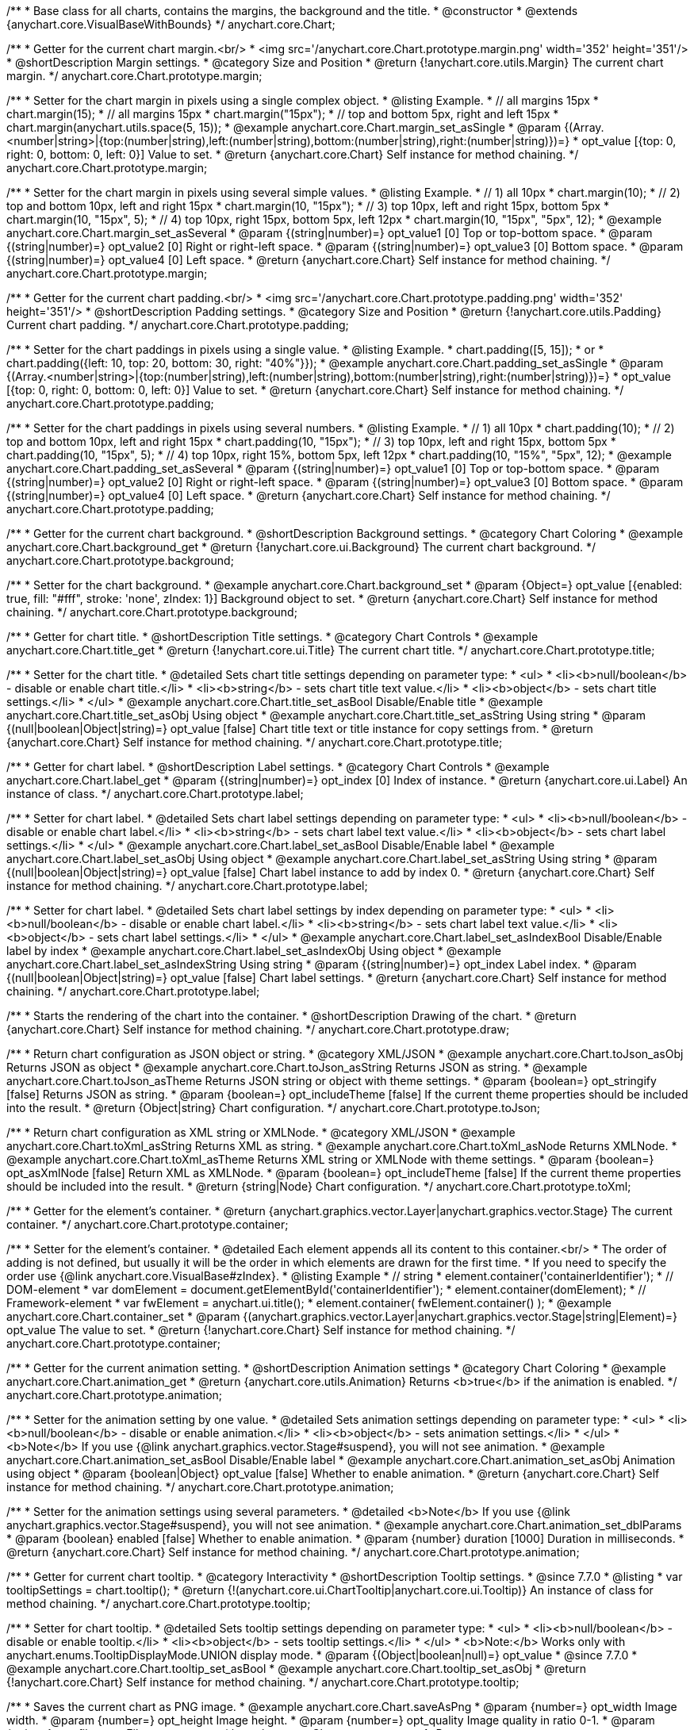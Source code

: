 /**
 * Base class for all charts, contains the margins, the background and the title.
 * @constructor
 * @extends {anychart.core.VisualBaseWithBounds}
 */
anychart.core.Chart;


//----------------------------------------------------------------------------------------------------------------------
//
//  anychart.core.Chart.prototype.margin
//
//----------------------------------------------------------------------------------------------------------------------

/**
 * Getter for the current chart margin.<br/>
 * <img src='/anychart.core.Chart.prototype.margin.png' width='352' height='351'/>
 * @shortDescription Margin settings.
 * @category Size and Position
 * @return {!anychart.core.utils.Margin} The current chart margin.
 */
anychart.core.Chart.prototype.margin;

/**
 * Setter for the chart margin in pixels using a single complex object.
 * @listing Example.
 * // all margins 15px
 * chart.margin(15);
 * // all margins 15px
 * chart.margin("15px");
 * // top and bottom 5px, right and left 15px
 * chart.margin(anychart.utils.space(5, 15));
 * @example anychart.core.Chart.margin_set_asSingle
 * @param {(Array.<number|string>|{top:(number|string),left:(number|string),bottom:(number|string),right:(number|string)})=}
 * opt_value [{top: 0, right: 0, bottom: 0, left: 0}] Value to set.
 * @return {anychart.core.Chart} Self instance for method chaining.
 */
anychart.core.Chart.prototype.margin;

/**
 * Setter for the chart margin in pixels using several simple values.
 * @listing Example.
 * // 1) all 10px
 * chart.margin(10);
 * // 2) top and bottom 10px, left and right 15px
 * chart.margin(10, "15px");
 * // 3) top 10px, left and right 15px, bottom 5px
 * chart.margin(10, "15px", 5);
 * // 4) top 10px, right 15px, bottom 5px, left 12px
 * chart.margin(10, "15px", "5px", 12);
 * @example anychart.core.Chart.margin_set_asSeveral
 * @param {(string|number)=} opt_value1 [0] Top or top-bottom space.
 * @param {(string|number)=} opt_value2 [0] Right or right-left space.
 * @param {(string|number)=} opt_value3 [0] Bottom space.
 * @param {(string|number)=} opt_value4 [0] Left space.
 * @return {anychart.core.Chart} Self instance for method chaining.
 */
anychart.core.Chart.prototype.margin;


//----------------------------------------------------------------------------------------------------------------------
//
//  anychart.core.Chart.prototype.padding
//
//----------------------------------------------------------------------------------------------------------------------

/**
 * Getter for the current chart padding.<br/>
 * <img src='/anychart.core.Chart.prototype.padding.png' width='352' height='351'/>
 * @shortDescription Padding settings.
 * @category Size and Position
 * @return {!anychart.core.utils.Padding} Current chart padding.
 */
anychart.core.Chart.prototype.padding;

/**
 * Setter for the chart paddings in pixels using a single value.
 * @listing Example.
 * chart.padding([5, 15]);
 * or
 * chart.padding({left: 10, top: 20, bottom: 30, right: "40%"}});
 * @example anychart.core.Chart.padding_set_asSingle
 * @param {(Array.<number|string>|{top:(number|string),left:(number|string),bottom:(number|string),right:(number|string)})=}
 * opt_value [{top: 0, right: 0, bottom: 0, left: 0}] Value to set.
 * @return {anychart.core.Chart} Self instance for method chaining.
 */
anychart.core.Chart.prototype.padding;

/**
 * Setter for the chart paddings in pixels using several numbers.
 * @listing Example.
 * // 1) all 10px
 * chart.padding(10);
 * // 2) top and bottom 10px, left and right 15px
 * chart.padding(10, "15px");
 * // 3) top 10px, left and right 15px, bottom 5px
 * chart.padding(10, "15px", 5);
 * // 4) top 10px, right 15%, bottom 5px, left 12px
 * chart.padding(10, "15%", "5px", 12);
 * @example anychart.core.Chart.padding_set_asSeveral
 * @param {(string|number)=} opt_value1 [0] Top or top-bottom space.
 * @param {(string|number)=} opt_value2 [0] Right or right-left space.
 * @param {(string|number)=} opt_value3 [0] Bottom space.
 * @param {(string|number)=} opt_value4 [0] Left space.
 * @return {anychart.core.Chart} Self instance for method chaining.
 */
anychart.core.Chart.prototype.padding;


//----------------------------------------------------------------------------------------------------------------------
//
//  anychart.core.Chart.prototype.background
//
//----------------------------------------------------------------------------------------------------------------------

/**
 * Getter for the current chart background.
 * @shortDescription Background settings.
 * @category Chart Coloring
 * @example anychart.core.Chart.background_get
 * @return {!anychart.core.ui.Background} The current chart background.
 */
anychart.core.Chart.prototype.background;

/**
 * Setter for the chart background.
 * @example anychart.core.Chart.background_set
 * @param {Object=} opt_value [{enabled: true, fill: "#fff", stroke: 'none', zIndex: 1}] Background object to set.
 * @return {anychart.core.Chart} Self instance for method chaining.
 */
anychart.core.Chart.prototype.background;


//----------------------------------------------------------------------------------------------------------------------
//
//  anychart.core.Chart.prototype.title
//
//----------------------------------------------------------------------------------------------------------------------

/**
 * Getter for chart title.
 * @shortDescription Title settings.
 * @category Chart Controls
 * @example anychart.core.Chart.title_get
 * @return {!anychart.core.ui.Title} The current chart title.
 */
anychart.core.Chart.prototype.title;

/**
 * Setter for the chart title.
 * @detailed Sets chart title settings depending on parameter type:
 * <ul>
 *   <li><b>null/boolean</b> - disable or enable chart title.</li>
 *   <li><b>string</b> - sets chart title text value.</li>
 *   <li><b>object</b> - sets chart title settings.</li>
 * </ul>
 * @example anychart.core.Chart.title_set_asBool Disable/Enable title
 * @example anychart.core.Chart.title_set_asObj Using object
 * @example anychart.core.Chart.title_set_asString Using string
 * @param {(null|boolean|Object|string)=} opt_value [false] Chart title text or title instance for copy settings from.
 * @return {anychart.core.Chart} Self instance for method chaining.
 */
anychart.core.Chart.prototype.title;


//----------------------------------------------------------------------------------------------------------------------
//
//  anychart.core.Chart.prototype.label
//
//----------------------------------------------------------------------------------------------------------------------

/**
 * Getter for chart label.
 * @shortDescription Label settings.
 * @category Chart Controls
 * @example anychart.core.Chart.label_get
 * @param {(string|number)=} opt_index [0] Index of instance.
 * @return {anychart.core.ui.Label} An instance of class.
 */
anychart.core.Chart.prototype.label;

/**
 * Setter for chart label.
 * @detailed Sets chart label settings depending on parameter type:
 * <ul>
 *   <li><b>null/boolean</b> - disable or enable chart label.</li>
 *   <li><b>string</b> - sets chart label text value.</li>
 *   <li><b>object</b> - sets chart label settings.</li>
 * </ul>
 * @example anychart.core.Chart.label_set_asBool Disable/Enable label
 * @example anychart.core.Chart.label_set_asObj Using object
 * @example anychart.core.Chart.label_set_asString Using string
 * @param {(null|boolean|Object|string)=} opt_value [false] Chart label instance to add by index 0.
 * @return {anychart.core.Chart} Self instance for method chaining.
 */
anychart.core.Chart.prototype.label;

/**
 * Setter for chart label.
 * @detailed Sets chart label settings by index depending on parameter type:
 * <ul>
 *   <li><b>null/boolean</b> - disable or enable chart label.</li>
 *   <li><b>string</b> - sets chart label text value.</li>
 *   <li><b>object</b> - sets chart label settings.</li>
 * </ul>
 * @example anychart.core.Chart.label_set_asIndexBool Disable/Enable label by index
 * @example anychart.core.Chart.label_set_asIndexObj Using object
 * @example anychart.core.Chart.label_set_asIndexString Using string
 * @param {(string|number)=} opt_index Label index.
 * @param {(null|boolean|Object|string)=} opt_value [false] Chart label settings.
 * @return {anychart.core.Chart} Self instance for method chaining.
 */
anychart.core.Chart.prototype.label;


//----------------------------------------------------------------------------------------------------------------------
//
//  anychart.core.Chart.prototype.draw
//
//----------------------------------------------------------------------------------------------------------------------

/**
 * Starts the rendering of the chart into the container.
 * @shortDescription Drawing of the chart.
 * @return {anychart.core.Chart} Self instance for method chaining.
 */
anychart.core.Chart.prototype.draw;


//----------------------------------------------------------------------------------------------------------------------
//
//  anychart.core.Chart.prototype.toJson
//
//----------------------------------------------------------------------------------------------------------------------

/**
 * Return chart configuration as JSON object or string.
 * @category XML/JSON
 * @example anychart.core.Chart.toJson_asObj Returns JSON as object
 * @example anychart.core.Chart.toJson_asString Returns JSON as string.
 * @example anychart.core.Chart.toJson_asTheme Returns JSON string or object with theme settings.
 * @param {boolean=} opt_stringify [false] Returns JSON as string.
 * @param {boolean=} opt_includeTheme [false] If the current theme properties should be included into the result.
 * @return {Object|string} Chart configuration.
 */
anychart.core.Chart.prototype.toJson;


//----------------------------------------------------------------------------------------------------------------------
//
//  anychart.core.Chart.prototype.toXml
//
//----------------------------------------------------------------------------------------------------------------------

/**
 * Return chart configuration as XML string or XMLNode.
 * @category XML/JSON
 * @example anychart.core.Chart.toXml_asString Returns XML as string.
 * @example anychart.core.Chart.toXml_asNode Returns XMLNode.
 * @example anychart.core.Chart.toXml_asTheme Returns XML string or XMLNode with theme settings.
 * @param {boolean=} opt_asXmlNode [false] Return XML as XMLNode.
 * @param {boolean=} opt_includeTheme [false] If the current theme properties should be included into the result.
 * @return {string|Node} Chart configuration.
 */
anychart.core.Chart.prototype.toXml;


//----------------------------------------------------------------------------------------------------------------------
//
//  anychart.core.Chart.prototype.container
//
//----------------------------------------------------------------------------------------------------------------------

/**
 * Getter for the element's container.
 * @return {anychart.graphics.vector.Layer|anychart.graphics.vector.Stage} The current container.
 */
anychart.core.Chart.prototype.container;

/**
 * Setter for the element's container.
 * @detailed Each element appends all its content to this container.<br/>
 * The order of adding is not defined, but usually it will be the order in which elements are drawn for the first time.
 * If you need to specify the order use {@link anychart.core.VisualBase#zIndex}.
 * @listing Example
 * // string
 *  element.container('containerIdentifier');
 * // DOM-element
 *  var domElement = document.getElementById('containerIdentifier');
 *  element.container(domElement);
 * // Framework-element
 *  var fwElement = anychart.ui.title();
 *  element.container( fwElement.container() );
 * @example anychart.core.Chart.container_set
 * @param {(anychart.graphics.vector.Layer|anychart.graphics.vector.Stage|string|Element)=} opt_value The value to set.
 * @return {!anychart.core.Chart} Self instance for method chaining.
 */
anychart.core.Chart.prototype.container;


//----------------------------------------------------------------------------------------------------------------------
//
//  anychart.core.Chart.prototype.animation
//
//----------------------------------------------------------------------------------------------------------------------

/**
 * Getter for the current animation setting.
 * @shortDescription Animation settings
 * @category Chart Coloring
 * @example anychart.core.Chart.animation_get
 * @return {anychart.core.utils.Animation} Returns <b>true</b> if the animation is enabled.
 */
anychart.core.Chart.prototype.animation;

/**
 * Setter for the animation setting by one value.
 * @detailed Sets animation settings depending on parameter type:
 * <ul>
 *   <li><b>null/boolean</b> - disable or enable animation.</li>
 *   <li><b>object</b> - sets animation settings.</li>
 * </ul>
 * <b>Note</b> If you use {@link anychart.graphics.vector.Stage#suspend}, you will not see animation.
 * @example anychart.core.Chart.animation_set_asBool Disable/Enable label
 * @example anychart.core.Chart.animation_set_asObj Animation using object
 * @param {boolean|Object} opt_value [false] Whether to enable animation.
 * @return {anychart.core.Chart} Self instance for method chaining.
 */
anychart.core.Chart.prototype.animation;

/**
 * Setter for the animation settings using several parameters.
 * @detailed <b>Note</b> If you use {@link anychart.graphics.vector.Stage#suspend}, you will not see animation.
 * @example anychart.core.Chart.animation_set_dblParams
 * @param {boolean} enabled [false] Whether to enable animation.
 * @param {number} duration [1000] Duration in milliseconds.
 * @return {anychart.core.Chart} Self instance for method chaining.
 */
anychart.core.Chart.prototype.animation;

//----------------------------------------------------------------------------------------------------------------------
//
//  anychart.core.Chart.prototype.tooltip
//
//----------------------------------------------------------------------------------------------------------------------

/**
 * Getter for current chart tooltip.
 * @category Interactivity
 * @shortDescription Tooltip settings.
 * @since 7.7.0
 * @listing
 * var tooltipSettings = chart.tooltip();
 * @return {!(anychart.core.ui.ChartTooltip|anychart.core.ui.Tooltip)} An instance of class for method chaining.
 */
anychart.core.Chart.prototype.tooltip;

/**
 * Setter for chart tooltip.
 * @detailed Sets tooltip settings depending on parameter type:
 * <ul>
 *   <li><b>null/boolean</b> - disable or enable tooltip.</li>
 *   <li><b>object</b> - sets tooltip settings.</li>
 * </ul>
 * <b>Note:</b> Works only with anychart.enums.TooltipDisplayMode.UNION display mode.
 * @param {(Object|boolean|null)=} opt_value
 * @since 7.7.0
 * @example anychart.core.Chart.tooltip_set_asBool
 * @example anychart.core.Chart.tooltip_set_asObj
 * @return {!anychart.core.Chart} Self instance for method chaining.
 */
anychart.core.Chart.prototype.tooltip;

//----------------------------------------------------------------------------------------------------------------------
//
//  anychart.core.Chart.prototype.saveAsPng
//
//----------------------------------------------------------------------------------------------------------------------

/**
 * Saves the current chart as PNG image.
 * @example anychart.core.Chart.saveAsPng
 * @param {number=} opt_width Image width.
 * @param {number=} opt_height Image height.
 * @param {number=} opt_quality Image quality in ratio 0-1.
 * @param {string=} opt_filename File name to save.
 */
anychart.core.Chart.prototype.saveAsPng;

//----------------------------------------------------------------------------------------------------------------------
//
//  anychart.core.Chart.prototype.saveAsJpg
//
//----------------------------------------------------------------------------------------------------------------------

/**
 * Saves the current chart as JPEG image.
 * @example anychart.core.Chart.saveAsJpg
 * @param {number=} opt_width Image width.
 * @param {number=} opt_height Image height.
 * @param {number=} opt_quality Image quality in ratio 0-1.
 * @param {boolean=} opt_forceTransparentWhite Define, should we force transparent to white background.
 * @param {string=} opt_filename File name to save.
 */
anychart.core.Chart.prototype.saveAsJpg;

//----------------------------------------------------------------------------------------------------------------------
//
//  anychart.core.Chart.prototype.saveAsPdf
//
//----------------------------------------------------------------------------------------------------------------------

/**
 * Saves the current chart as PDF image.
 * @example anychart.core.Chart.saveAsPdf
 * @param {string=} opt_paperSize Any paper format like 'a0', 'tabloid', 'b4', etc.
 * @param {boolean=} opt_landscape Define, is landscape.
 * @param {number=} opt_x Offset X.
 * @param {number=} opt_y Offset Y.
 * @param {string=} opt_filename File name to save.
 */
anychart.core.Chart.prototype.saveAsPdf;

//----------------------------------------------------------------------------------------------------------------------
//
//  anychart.core.Chart.prototype.saveAsSvg
//
//----------------------------------------------------------------------------------------------------------------------

/**
 * Saves the current chart as SVG image.
 * @example anychart.core.Chart.saveAsSvg_set_asPaperSizeLandscape
 * @param {string=} opt_paperSize Paper Size.
 * @param {boolean=} opt_landscape Landscape.
 * @param {string=} opt_filename File name to save.
 */
anychart.core.Chart.prototype.saveAsSvg;

/**
 * Saves the stage as SVG image using width and height.
 * @example anychart.core.Chart.saveAsSvg_set_asWidthHeight
 * @param {number=} opt_width Image width.
 * @param {number=} opt_height Image height.
 */
anychart.core.Chart.prototype.saveAsSvg;

//----------------------------------------------------------------------------------------------------------------------
//
//  anychart.core.Chart.prototype.toSvg;
//
//----------------------------------------------------------------------------------------------------------------------

/**
 * Returns SVG string with paper size and landscape.
 * @shortDescription Returns SVG string.
 * @detailed Returns SVG string if type of content is SVG otherwise returns empty string.
 * @example anychart.core.Chart.toSvg_set_asPaperSizeLandscape
 * @param {string=} opt_paperSize Paper Size.
 * @param {boolean=} opt_landscape Landscape.
 * @return {string} SVG content or empty string.
 * @since 7.5.1
 */
anychart.core.Chart.prototype.toSvg;

/**
 * Returns SVG string with with determined the width and height.
 * @detailed Returns SVG string if type of content is SVG otherwise returns empty string.
 * @example anychart.core.Chart.toSvg_set_asWidthHeight
 * @param {number=} opt_width Image width.
 * @param {number=} opt_height Image height.
 * @return {string} SVG content or empty string.
 * @since 7.5.1
 */
anychart.core.Chart.prototype.toSvg;


//----------------------------------------------------------------------------------------------------------------------
//
//  anychart.core.Chart.prototype.localToGlobal
//
//----------------------------------------------------------------------------------------------------------------------

/**
 * Converts the local coordinates to global coordinates.
 * <b>Note:</b> Works only after {@link anychart.core.Chart#draw} is called.
 * @category Specific settings
 * @detailed Converts local coordinates of the container or stage into global coordinates of the global document.<br/>
 * On image below, the red point is a starting coordinate point of the chart bounds.
 * Local coordinates work only in area of the stage (container).<br/>
 * <img src='/anychart.core.Chart.localToGlobal.png' height='310' width='530'/><br/>
 * @example anychart.core.Chart.localToGlobal
 * @param {number} xCoord Local X coordinate.
 * @param {number} yCoord Local Y coordinate.
 * @return {Object.<string, number>} Object with XY coordinates.
 * @since 7.9.1
 */
anychart.core.Chart.prototype.localToGlobal;


//----------------------------------------------------------------------------------------------------------------------
//
//  anychart.core.Chart.prototype.globalToLocal
//
//----------------------------------------------------------------------------------------------------------------------

/**
 * Converts the global coordinates to local coordinates.
 * <b>Note:</b> Works only after {@link anychart.core.Chart#draw} is called.
 * @category Specific settings
 * @detailed Converts global coordinates of the global document into local coordinates of the container or stage.<br/>
 * On image below, the red point is a starting coordinate point of the chart bounds. Local coordinates work only in area of the stage (container).<br/>
 * <img src='/anychart.core.Chart.localToGlobal.png' height='310' width='530'/>
 * @example anychart.core.Chart.globalToLocal
 * @param {number} xCoord Global X coordinate.
 * @param {number} yCoord Global Y coordinate.
 * @return {Object.<string, number>} Object with XY coordinates.
 * @since 7.9.1
 */
anychart.core.Chart.prototype.globalToLocal;

//----------------------------------------------------------------------------------------------------------------------
//
//  anychart.core.Chart.prototype.contextMenu
//
//----------------------------------------------------------------------------------------------------------------------

/**
 * Getter for the current context menu.
 * @shortDescription Context menu settings.
 * @category Chart Controls
 * @example anychart.core.Chart.contextMenu_get
 * @return {anychart.ui.ContextMenu} The current context menu.
 * @since 7.10.0
 */
anychart.core.Chart.prototype.contextMenu;

/**
 * Setter for the context menu.
 * @detailed Sets context menu settings depending on parameter type:
 * <ul>
 *   <li><b>null/boolean</b> - disable or enable context menu.</li>
 *   <li><b>object</b> - sets context menu settings.</li>
 * </ul>
 * @example anychart.core.Chart.contextMenu_set_asBool Enable/disable context menu
 * @example anychart.core.Chart.contextMenu_set_asObj Using object
 * @param {(Object|boolean|null)=} opt_value Context menu settings
 * @return {!anychart.core.Chart} Self instance for method chaining.
 * @since 7.10.0
 */
anychart.core.Chart.prototype.contextMenu;

//----------------------------------------------------------------------------------------------------------------------
//
//  anychart.core.Chart.prototype.getSelectedPoints
//
//----------------------------------------------------------------------------------------------------------------------

/**
 * Getter for the selected points.
 * @category Data
 * @example anychart.core.Chart.getSelectedPoints
 * @return {Array.<anychart.core.Point>} An array of the selected points.
 * @since 7.10.0
 */
anychart.core.Chart.prototype.getSelectedPoints;

//----------------------------------------------------------------------------------------------------------------------
//
//  anychart.core.Chart.prototype.toCsv;
//
//----------------------------------------------------------------------------------------------------------------------

/**
 * Returns CSV string with series data.
 * @category Export
 * @example anychart.core.Chart.toCsv
 * @param {(string|anychart.enums.ChartDataExportMode)=} opt_chartDataExportMode Data export mode.
 * @param {Object.<string, (string|boolean|undefined)>=} opt_csvSettings CSV settings.
 * @return {string} CSV string.
 * @since 7.10.0
 */
anychart.core.Chart.prototype.toCsv;

//----------------------------------------------------------------------------------------------------------------------
//
//  anychart.core.Chart.prototype.saveAsXml
//
//----------------------------------------------------------------------------------------------------------------------

/**
 * Saves chart config as XML document.
 * @category Export
 * @example anychart.core.Chart.saveAsXml
 * @param {boolean=} opt_includeTheme If the current theme properties should be included into the result.
 * @param {string=} opt_filename File name to save.
 * @since 7.10.0
 */
anychart.core.Chart.prototype.saveAsXml;

//----------------------------------------------------------------------------------------------------------------------
//
//  anychart.core.Chart.prototype.saveAsJson
//
//----------------------------------------------------------------------------------------------------------------------

/**
 * Saves chart config as JSON document.
 * @category Export
 * @example anychart.core.Chart.saveAsJson
 * @param {boolean=} opt_includeTheme If the current theme properties should be included into the result.
 * @param {string=} opt_filename File name to save.
 * @since 7.10.0
 */
anychart.core.Chart.prototype.saveAsJson;

//----------------------------------------------------------------------------------------------------------------------
//
//  anychart.core.Chart.prototype.saveAsCsv
//
//----------------------------------------------------------------------------------------------------------------------

/**
 * Saves chart data as CSV file.
 * @category Export
 * @example anychart.core.Chart.saveAsCsv
 * @param {(string|anychart.enums.ChartDataExportMode)=} opt_chartDataExportMode Data export mode.
 * @param {Object.<string, (string|boolean|undefined)>=} opt_csvSettings CSV settings.
 * @param {string=} opt_filename File name to save.
 * @since 7.10.0
 */
anychart.core.Chart.prototype.saveAsCsv;

//----------------------------------------------------------------------------------------------------------------------
//
//  anychart.core.Chart.prototype.saveAsXlsx
//
//----------------------------------------------------------------------------------------------------------------------

/**
 * Saves chart data as Excel document.
 * @category Export
 * @example anychart.core.Chart.saveAsXlsx
 * @param {(string|anychart.enums.ChartDataExportMode)=} opt_chartDataExportMode Data export mode.
 * @param {string=} opt_filename File name to save.
 * @since 7.10.0
 */
anychart.core.Chart.prototype.saveAsXlsx;

//----------------------------------------------------------------------------------------------------------------------
//
//  anychart.core.Chart.prototype.getStat
//
//----------------------------------------------------------------------------------------------------------------------

/**
 * Getter for the statistics value by key.
 * @category Data
 * @example anychart.core.Chart.getStat
 * @param {(string|anychart.enums.Statistics)} key Key.
 * @return {*} Statistics value.
 * @since 7.10.0
 */
anychart.core.Chart.prototype.getStat;

//----------------------------------------------------------------------------------------------------------------------
//
//  anychart.core.Chart.prototype.toA11yTable
//
//----------------------------------------------------------------------------------------------------------------------

/**
 * Creates and returns the chart represented as an invisible HTML table.
 * @detailed This method generates an invisible HTML table for accessibility purposes. The table is only available for Screen Readers.
 * @category Specific settings
 * @example anychart.core.Chart.toA11yTable
 * @param {string=} opt_title Title to set.
 * @param {boolean=} opt_asString Defines output: HTML string if True, DOM element if False.
 * @return {Element|string|null} HTML table instance with a11y style (invisible), HTML string or null if parsing chart to table fails.
 * @since 7.11.0
 */
anychart.core.Chart.prototype.toA11yTable;

//----------------------------------------------------------------------------------------------------------------------
//
//  anychart.core.Chart.prototype.toHtmlTable
//
//----------------------------------------------------------------------------------------------------------------------

/**
 * Creates and returns a chart as HTML table.
 * @detailed This method generates an HTML table which contains chart data.
 * @category Specific settings
 * @example anychart.core.Chart.toHtmlTable
 * @param {string=} opt_title Title to set.
 * @param {boolean=} opt_asString Defines output: HTML string if True, DOM element if False.
 * @return {Element|string|null} HTML table instance, HTML string or null if parsing chart to table fails.
 * @since 7.11.0
 */
anychart.core.Chart.prototype.toHtmlTable;

//----------------------------------------------------------------------------------------------------------------------
//
//  anychart.core.Chart.prototype.a11y
//
//----------------------------------------------------------------------------------------------------------------------

/**
 * Getter for the accessibility setting.
 * @shortDescription Accessibility setting.
 * @category Specific settings
 * @listing See listing.
 * var currentStateOfAccsessibility = chart.a11y();
 * @return {anychart.core.utils.ChartA11y} Accessibility settings object.
 * @since 7.11.0
 */
anychart.core.Chart.prototype.a11y;

/**
 * Setter for the accessibility setting.
 * @detailed If you want to enable accessibility you need to turn it on using {@link anychart.core.Chart#a11y} method.<br/>
 * Sets accessibility setting depending on parameter type:
 * <ul>
 *   <li><b>boolean</b> - disable or enable accessibility.</li>
 *   <li><b>object</b> - sets accessibility setting.</li>
 * </ul>
 * @example anychart.core.Chart.a11y_set_asObj Using object
 * @example anychart.core.Chart.a11y_set_asBool Enable/disable accessibility
 * @param {(boolean|Object)=} opt_value Whether to enable accessibility.
 * @return {anychart.core.Chart} Self instance for method chaining.
 * @since 7.11.0
 */
anychart.core.Chart.prototype.a11y;

/** @inheritDoc */
anychart.core.Chart.prototype.bounds;

/** @inheritDoc */
anychart.core.Chart.prototype.left;

/** @inheritDoc */
anychart.core.Chart.prototype.right;

/** @inheritDoc */
anychart.core.Chart.prototype.top;

/** @inheritDoc */
anychart.core.Chart.prototype.bottom;

/** @inheritDoc */
anychart.core.Chart.prototype.width;

/** @inheritDoc */
anychart.core.Chart.prototype.height;

/** @inheritDoc */
anychart.core.Chart.prototype.minWidth;

/** @inheritDoc */
anychart.core.Chart.prototype.minHeight;

/** @inheritDoc */
anychart.core.Chart.prototype.maxWidth;

/** @inheritDoc */
anychart.core.Chart.prototype.maxHeight;

/** @inheritDoc */
anychart.core.Chart.prototype.getPixelBounds;

/** @inheritDoc */
anychart.core.Chart.prototype.zIndex;

/** @inheritDoc */
anychart.core.Chart.prototype.enabled;

/** @inheritDoc */
anychart.core.Chart.prototype.print;

/** @ignoreDoc */
anychart.core.Chart.prototype.saveAsPNG;

/** @ignoreDoc */
anychart.core.Chart.prototype.saveAsJPG;

/** @ignoreDoc */
anychart.core.Chart.prototype.saveAsPDF;

/** @ignoreDoc */
anychart.core.Chart.prototype.saveAsSVG;

/** @ignoreDoc */
anychart.core.Chart.prototype.toSVG;

/** @inheritDoc */
anychart.core.Chart.prototype.listen;

/** @inheritDoc */
anychart.core.Chart.prototype.listenOnce;

/** @inheritDoc */
anychart.core.Chart.prototype.unlisten;

/** @inheritDoc */
anychart.core.Chart.prototype.unlistenByKey;

/** @inheritDoc */
anychart.core.Chart.prototype.removeAllListeners;



